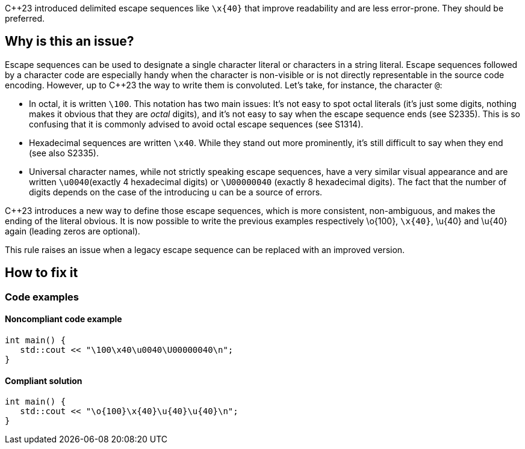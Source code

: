 {cpp}23 introduced delimited escape sequences like `\x{40}` that improve readability and are less error-prone. They should be preferred.

== Why is this an issue?

Escape sequences can be used to designate a single character literal or characters in a string literal. Escape sequences followed by a character code are especially handy when the character is non-visible or is not directly representable in the source code encoding. However, up to {cpp}23 the way to write them is convoluted. Let's take, for instance, the character `@`:

- In octal, it is written `\100`. This notation has two main issues: It's not easy to spot octal literals (it's just some digits, nothing makes it obvious that they are _octal_ digits), and it's not easy to say when the escape sequence ends (see S2335). This is so confusing that it is commonly advised to avoid octal escape sequences (see S1314).
- Hexadecimal sequences are written `\x40`. While they stand out more prominently, it's still difficult to say when they end (see also S2335).
- Universal character names, while not strictly speaking escape sequences, have a very similar visual appearance and are written `\u0040`(exactly 4 hexadecimal digits) or `\U00000040` (exactly 8 hexadecimal digits). The fact that the number of digits depends on the case of the introducing `u` can be a source of errors.

{Cpp}23 introduces a new way to define those escape sequences, which is more consistent, non-ambiguous, and makes the ending of the literal obvious. It is now possible to write the previous examples respectively \o{100}, `\x{40}`, \u{40} and \u{40} again (leading zeros are optional).

This rule raises an issue when a legacy escape sequence can be replaced with an improved version.

== How to fix it

=== Code examples

==== Noncompliant code example

[source,cpp,diff-id=1,diff-type=noncompliant]
----
int main() {
   std::cout << "\100\x40\u0040\U00000040\n";
}
----

==== Compliant solution

[source,cpp,diff-id=1,diff-type=compliant]
----
int main() {
   std::cout << "\o{100}\x{40}\u{40}\u{40}\n";
}
----

